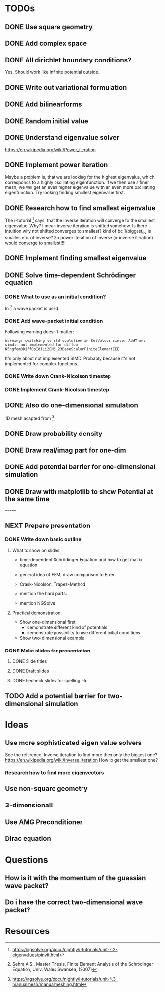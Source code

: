 * TODOs
** DONE Use square geometry
   CLOSED: [2018-03-08 Thu 21:04]
** DONE Add complex space
   CLOSED: [2018-03-08 Thu 21:06]
** DONE All dirichlet boundary conditions?
   CLOSED: [2018-03-08 Thu 21:06]
   Yes. Should work like infinite potential outside.
** DONE Write out variational formulation
   CLOSED: [2018-03-08 Thu 21:12]
** DONE Add bilinearforms
   CLOSED: [2018-03-08 Thu 21:14]
** DONE Random initial value
   CLOSED: [2018-03-08 Thu 21:18]
** DONE Understand eigenvalue solver
   CLOSED: [2018-03-08 Thu 21:40]
https://en.wikipedia.org/wiki/Power_iteration
** DONE Implement power iteration
   CLOSED: [2018-03-08 Thu 21:49]
Maybe a problem is, that we are looking for the highest eigenvalue,
which corresponds to a highly oscillating eigenfunction.
If we then use a finer mesh, we will get an even higher eigenvalue
with an even more oscillating eigenfunction.
Try looking finding smallest eigenvalue first.
** DONE Research how to find smallest eigenvalue
   CLOSED: [2018-03-09 Fri 17:35]
The i-tutorial [1] says, that the inverse iteration will converge to the smallest eigenvalue.
Why? I mean inverse iteration is shifted somehow.
Is there intuition why not shifted converges to smallest?
kind of bc 1/biggest_ev is smalles etc. of inverse?
So power iteration of inverse (= inverse iteration) would converge to smallest!!!!
** DONE Implement finding smallest eigenvalue
   CLOSED: [2018-03-09 Fri 17:35]
** DONE Solve time-dependent Schrödinger equation
   CLOSED: [2018-03-11 Sun 19:55]
*** DONE What to use as an initial condition?
    CLOSED: [2018-03-10 Sat 22:40]
In [2] a wave packet is used.
*** DONE Add wave-packet initial condition
    CLOSED: [2018-03-11 Sun 13:36]
Following warning doesn't matter:
#+BEGIN_SRC
Warning: switching to std evalution in SetValues since: AddTrans simdir not implemented for diffop N5ngfem8DiffOpIdILi2ENS_23BaseScalarFiniteElementEEE
#+END_SRC
It's only about not implemented SIMD.
Probably because it's not implemented for complex functions.
*** DONE Write down Crank-Nicolson timestep
    CLOSED: [2018-03-11 Sun 13:59]
*** DONE Implement Crank-Nicolson timestep
    CLOSED: [2018-03-11 Sun 19:55]
** DONE Also do one-dimensional simulation
   CLOSED: [2018-03-11 Sun 23:27]
1D mesh adapted from [3].
** DONE Draw probability density
   CLOSED: [2018-03-11 Sun 23:28]
** DONE Draw real/imag part for one-dim
   CLOSED: [2018-03-12 Mon 08:35]
** DONE Add potential barrier for one-dimensional simulation
   CLOSED: [2018-03-12 Mon 00:04]
** DONE Draw with matplotlib to show Potential at the same time
   CLOSED: [2018-03-12 Mon 09:49]
=======
** NEXT Prepare presentation
*** DONE Write down basic outline
    CLOSED: [2018-03-12 Mon 10:35]
**** What to show on slides
- time-dependent Schrödinger Equation and how to get matrix equation
- general idea of FEM, draw comparison to Euler
- Crank-Nicolson, Trapez-Method
- mention the hard parts:
 * how to build Matrices
 * computational intensive Inversion
- mention NGSolve
**** Practical demonstration
- Show one-dimensional first
  * demonstrate different kind of potentials
  * demonstrate possibility to use different initial conditions
- Show two-dimensional example
*** DONE Make slides for presentation
    CLOSED: [2018-03-12 Mon 12:49]
**** DONE Slide titles
     CLOSED: [2018-03-12 Mon 10:46]
**** DONE Draft slides
     CLOSED: [2018-03-12 Mon 11:32]
**** DONE Recheck slides for spelling etc.
     CLOSED: [2018-03-12 Mon 12:49]
** TODO Add a potential barrier for two-dimensional simulation
* Ideas
** Use more sophisticated eigen value solvers
See the reference.
Inverse iteration to find more then only the biggest one?
https://en.wikipedia.org/wiki/Inverse_iteration
How to get the smallest one?
*** Research how to find more eigenvectors
[1] Has some tricks on how to find more eigenvalues and eigenvectors.
Not sure if I should keep solving for eigenvalues, seems pretty boring to show.
** Use non-square geometry
** 3-dimensional!
** Use AMG Preconditioner
** Dirac equation
* Questions
** How is it with the momentum of the guassian wave packet?
** Do i have the correct two-dimensional wave packet?
* Resources
[1] https://ngsolve.org/docu/nightly/i-tutorials/unit-2.2-eigenvalues/pinvit.html
[2] Sehra A.S., Master Thesis, Finite Element Analysis of the Schrödinger Equation, Univ. Wales Swansea, (2007)
[3] https://ngsolve.org/docu/nightly/i-tutorials/unit-4.3-manualmesh/manualmeshing.html
[4] Griffiths, Quantum
